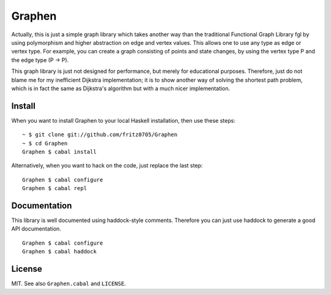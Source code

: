 Graphen
#######

Actually, this is just a simple graph library which takes another way than the
traditional Functional Graph Library fgl by using polymorphism and higher
abstraction on edge and vertex values. This allows one to use any type as edge
or vertex type. For example, you can create a graph consisting of points and
state changes, by using the vertex type P and the edge type (P -> P).

This graph library is just not designed for performance, but merely for
educational purposes. Therefore, just do not blame me for my inefficient
Dijkstra implementation; it is to show another way of solving the shortest path
problem, which is in fact the same as Dijkstra's algorithm but with a much
nicer implementation.

Install
=======

When you want to install Graphen to your local Haskell installation, then use
these steps:

::

  ~ $ git clone git://github.com/fritz0705/Graphen
  ~ $ cd Graphen
  Graphen $ cabal install

Alternatively, when you want to hack on the code, just replace the last step:

::

  Graphen $ cabal configure
  Graphen $ cabal repl

Documentation
=============

This library is well documented using haddock-style comments. Therefore you can
just use haddock to generate a good API documentation.

::

  Graphen $ cabal configure
  Graphen $ cabal haddock

License
=======

MIT. See also ``Graphen.cabal`` and ``LICENSE``.
